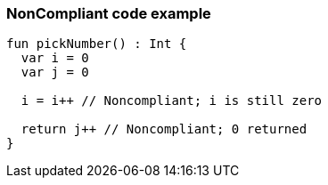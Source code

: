 === NonCompliant code example

[source,kotlin]
----
fun pickNumber() : Int {
  var i = 0
  var j = 0

  i = i++ // Noncompliant; i is still zero

  return j++ // Noncompliant; 0 returned
}
----
